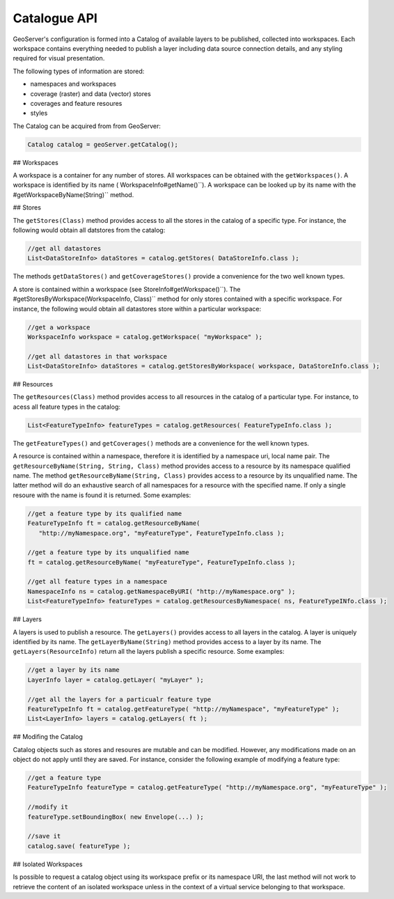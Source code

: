 .. _config_catalog:

Catalogue API
=============

GeoServer's configuration is formed into a Catalog of available layers to be published, collected into workspaces. Each workspace contains everything needed to publish a layer including data source connection details, and any styling required for visual presentation.

The following types of information are stored:

* namespaces and workspaces
* coverage (raster) and data (vector) stores
* coverages and feature resoures
* styles

The Catalog can be acquired from from GeoServer:

.. code-block:: java

   Catalog catalog = geoServer.getCatalog();

## Workspaces

A workspace is a container for any number of stores. All workspaces can be obtained with the
``getWorkspaces()``. A workspace is identified by its name (
WorkspaceInfo#getName()``). A workspace can be looked up by its name with the 
#getWorkspaceByName(String)`` method.

## Stores

The ``getStores(Class)`` method provides access to all the stores in the catalog of a
specific type. For instance, the following would obtain all datstores from the catalog:

.. code-block:: java
   
   //get all datastores
   List<DataStoreInfo> dataStores = catalog.getStores( DataStoreInfo.class );

The methods ``getDataStores()`` and ``getCoverageStores()`` provide a convenience for
the two well known types.

A store is contained within a workspace (see  StoreInfo#getWorkspace()``). The 
#getStoresByWorkspace(WorkspaceInfo, Class)`` method for only stores contained with a specific
workspace. For instance, the following would obtain all datastores store within a particular
workspace:

.. code-block:: java
   
   //get a workspace
   WorkspaceInfo workspace = catalog.getWorkspace( "myWorkspace" );

   //get all datastores in that workspace
   List<DataStoreInfo> dataStores = catalog.getStoresByWorkspace( workspace, DataStoreInfo.class );

## Resources

The ``getResources(Class)`` method provides access to all resources in the catalog of a
particular type. For instance, to acess all feature types in the catalog:

.. code-block:: java
   
   List<FeatureTypeInfo> featureTypes = catalog.getResources( FeatureTypeInfo.class );

The ``getFeatureTypes()`` and ``getCoverages()`` methods are a convenience for the well
known types.

A resource is contained within a namespace, therefore it is identified by a namespace uri,
local name pair. The ``getResourceByName(String, String, Class)`` method provides access to
a resource by its namespace qualified name. The method ``getResourceByName(String, Class)``
provides access to a resource by its unqualified name. The latter method will do an exhaustive
search of all namespaces for a resource with the specified name. If only a single resoure with
the name is found it is returned. Some examples:

.. code-block:: java
   
   //get a feature type by its qualified name
   FeatureTypeInfo ft = catalog.getResourceByName(
      "http://myNamespace.org", "myFeatureType", FeatureTypeInfo.class );

   //get a feature type by its unqualified name
   ft = catalog.getResourceByName( "myFeatureType", FeatureTypeInfo.class );

   //get all feature types in a namespace
   NamespaceInfo ns = catalog.getNamespaceByURI( "http://myNamespace.org" );
   List<FeatureTypeInfo> featureTypes = catalog.getResourcesByNamespace( ns, FeatureTypeINfo.class );

## Layers

A layers is used to publish a resource. The ``getLayers()`` provides access to all layers
in the catalog. A layer is uniquely identified by its name. The ``getLayerByName(String)``
method provides access to a layer by its name. The ``getLayers(ResourceInfo)`` return all
the layers publish a specific resource. Some examples:

.. code-block:: java
   
   //get a layer by its name
   LayerInfo layer = catalog.getLayer( "myLayer" );

   //get all the layers for a particualr feature type
   FeatureTypeInfo ft = catalog.getFeatureType( "http://myNamespace", "myFeatureType" );
   List<LayerInfo> layers = catalog.getLayers( ft );

## Modifing the Catalog

Catalog objects such as stores and resoures are mutable and can be modified. However, any
modifications made on an object do not apply until they are saved. For instance, consider the
following example of modifying a feature type:

.. code-block:: java
   
   //get a feature type
   FeatureTypeInfo featureType = catalog.getFeatureType( "http://myNamespace.org", "myFeatureType" );

   //modify it
   featureType.setBoundingBox( new Envelope(...) );

   //save it
   catalog.save( featureType );

## Isolated Workspaces

Is possible to request a catalog object using its workspace prefix or its namespace URI, the last
method will not work to retrieve the content of an isolated workspace unless in the context of a
virtual service belonging to that workspace.